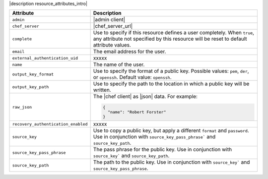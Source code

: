 .. The contents of this file are included in multiple topics.
.. This file should not be changed in a way that hinders its ability to appear in multiple documentation sets.

|description resource_attributes_intro|

.. list-table::
   :widths: 150 450
   :header-rows: 1

   * - Attribute
     - Description
   * - ``admin``
     - |admin client|
   * - ``chef_server``
     - |chef_server_url|
   * - ``complete``
     - Use to specify if this resource defines a user completely. When ``true``, any attribute not specified by this resource will be reset to default attribute values.
   * - ``email``
     - The email address for the user.
   * - ``external_authentication_uid``
     - xxxxx
   * - ``name``
     - The name of the user.
   * - ``output_key_format``
     - Use to specify the format of a public key. Possible values: ``pem``, ``der``, or ``openssh``. Default value: ``openssh``.
   * - ``output_key_path``
     - Use to specify the path to the location in which a public key will be written.
   * - ``raw_json``
     - The |chef client| as |json| data. For example:
       
       .. code-block:: javascript
       
          {
            "name": "Robert Forster"
          }
   * - ``recovery_authentication_enabled``
     - xxxxx
   * - ``source_key``
     - Use to copy a public key, but apply a different ``format`` and ``password``. Use in conjunction with ``source_key_pass_phrase``` and ``source_key_path``.
   * - ``source_key_pass_phrase``
     - The pass phrase for the public key. Use in conjunction with ``source_key``` and ``source_key_path``.
   * - ``source_key_path``
     - The path to the public key. Use in conjunction with ``source_key``` and ``source_key_pass_phrase``.
